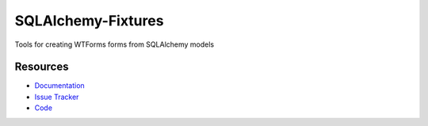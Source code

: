 SQLAlchemy-Fixtures
===================

Tools for creating WTForms forms from SQLAlchemy models


Resources
---------

- `Documentation <http://sqlalchemy-fixtures.readthedocs.org/>`_
- `Issue Tracker <http://github.com/kvesteri/sqlalchemy-fixtures/issues>`_
- `Code <http://github.com/kvesteri/sqlalchemy-fixtures/>`_
